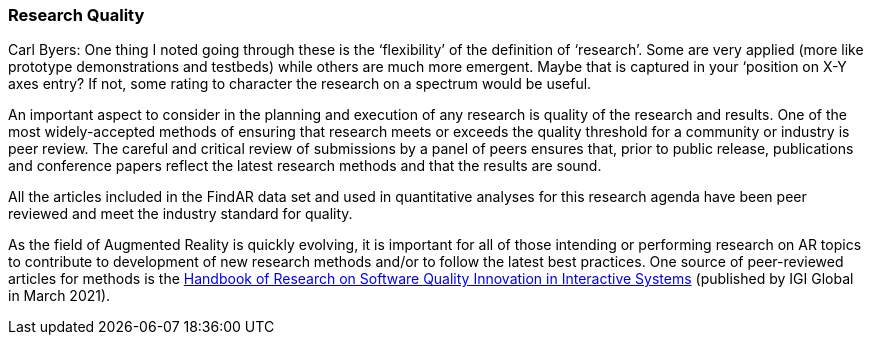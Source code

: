 [[ra-research-quality-section]]
=== Research Quality

Carl Byers: One thing I noted going through these is the ‘flexibility’ of the definition of ‘research’. Some are very applied (more like prototype demonstrations and testbeds) while others are much more emergent. Maybe that is captured in your ‘position on X-Y axes entry? If not, some rating to character the research on a spectrum would be useful.

An important aspect to consider in the planning and execution of any research is quality of the research and results. One of the most widely-accepted methods of ensuring that research meets or exceeds the quality threshold for a community or industry is peer review. The careful and critical review of submissions by a panel of peers ensures that, prior to public release, publications and conference papers reflect the latest research methods and that the results are sound.

All the articles included in the FindAR data set and used in quantitative analyses for this research agenda have been peer reviewed and meet the industry standard for quality.

As the field of Augmented Reality is quickly evolving, it is important for all of those intending or performing research on AR topics to contribute to development of new research methods and/or to follow the latest best practices. One source of peer-reviewed articles for methods is the https://www.igi-global.com/book/handbook-research-software-quality-innovation/259901[Handbook of Research on Software Quality Innovation in Interactive Systems] (published by IGI Global in March 2021).
